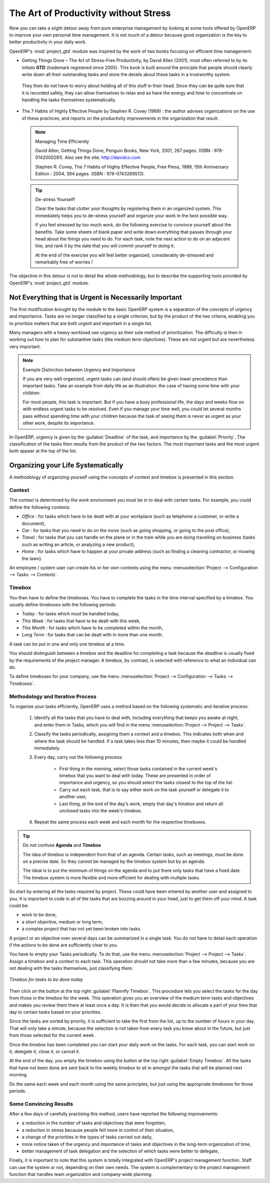 
.. i18n: .. index:: GTD
..

.. index:: GTD

.. i18n: The Art of Productivity without Stress
.. i18n: ======================================
..

The Art of Productivity without Stress
======================================

.. i18n: Now you can take a slight detour away from pure enterprise management by looking at some tools offered by
.. i18n: OpenERP to improve your own personal time management. It is not much of a detour because good
.. i18n: organization is the key to better productivity in your daily work.
..

Now you can take a slight detour away from pure enterprise management by looking at some tools offered by
OpenERP to improve your own personal time management. It is not much of a detour because good
organization is the key to better productivity in your daily work.

.. i18n: .. index::
.. i18n:    single: module; project_gtd
.. i18n:    single: GTD
.. i18n:    single: Getting Things Done
..

.. index::
   single: module; project_gtd
   single: GTD
   single: Getting Things Done

.. i18n: OpenERP's :mod:`project_gtd` module was inspired by the work of two books focusing on efficient
.. i18n: time management:
..

OpenERP's :mod:`project_gtd` module was inspired by the work of two books focusing on efficient
time management:

.. i18n: * Getting Things Done – The Art of Stress-Free Productivity, by David Allen (2001), most often
.. i18n:   referred to by its initials **GTD** (trademark registered since 2005). This book is built around the
.. i18n:   principle that people should clearly write down all their outstanding tasks and store the details
.. i18n:   about these tasks in a trustworthy system.
..

* Getting Things Done – The Art of Stress-Free Productivity, by David Allen (2001), most often
  referred to by its initials **GTD** (trademark registered since 2005). This book is built around the
  principle that people should clearly write down all their outstanding tasks and store the details
  about these tasks in a trustworthy system.

.. i18n:   They then do not have to worry about holding all of this stuff in their head. Since they can be
.. i18n:   quite sure that it is recorded safely, they can allow themselves to relax and so have the energy
.. i18n:   and time to concentrate on handling the tasks themselves systematically.
..

  They then do not have to worry about holding all of this stuff in their head. Since they can be
  quite sure that it is recorded safely, they can allow themselves to relax and so have the energy
  and time to concentrate on handling the tasks themselves systematically.

.. i18n: .. index::
.. i18n:    simple: The 7 Habits of Highly Effective People
..

.. index::
   simple: The 7 Habits of Highly Effective People

.. i18n: * The 7 Habits of Highly Effective People by Stephen R. Covey (1989) : the author advises
.. i18n:   organizations on the use of these practices, and reports on the productivity improvements in the
.. i18n:   organization that result.
..

* The 7 Habits of Highly Effective People by Stephen R. Covey (1989) : the author advises
  organizations on the use of these practices, and reports on the productivity improvements in the
  organization that result.

.. i18n:   .. note:: Managing Time Efficiently
.. i18n: 
.. i18n:      David Allen, Getting Things Done, Penguin Books, New York, 2001, 267 pages. (ISBN :
.. i18n:      978-0142000281). Also see the site: http://davidco.com
.. i18n: 
.. i18n:      Stephen R. Covey, The 7 Habits of Highly Effective People, Free Press, 1989, 15th Anniversary
.. i18n:      Edition : 2004, 384 pages. (ISBN : 978-0743269513).
.. i18n: 
.. i18n:   .. tip:: De-stress Yourself!
.. i18n: 
.. i18n: 	 Clear the tasks that clutter your thoughts by registering them in an organized system.
.. i18n: 	 This immediately helps you to de-stress yourself and organize your work in the best possible way.
.. i18n: 
.. i18n: 	 If you feel stressed by too much work, do the following exercise to convince yourself about the
.. i18n: 	 benefits.
.. i18n: 	 Take some sheets of blank paper and write down everything that passes through your head about the
.. i18n: 	 things you need to do.
.. i18n: 	 For each task, note the next action to do on an adjacent line, and rank it by the date that you will
.. i18n: 	 commit yourself to doing it.
.. i18n: 
.. i18n: 	 At the end of the exercise you will feel better organized, considerably de-stressed and remarkably
.. i18n: 	 free of worries !
..

  .. note:: Managing Time Efficiently

     David Allen, Getting Things Done, Penguin Books, New York, 2001, 267 pages. (ISBN :
     978-0142000281). Also see the site: http://davidco.com

     Stephen R. Covey, The 7 Habits of Highly Effective People, Free Press, 1989, 15th Anniversary
     Edition : 2004, 384 pages. (ISBN : 978-0743269513).

  .. tip:: De-stress Yourself!

	 Clear the tasks that clutter your thoughts by registering them in an organized system.
	 This immediately helps you to de-stress yourself and organize your work in the best possible way.

	 If you feel stressed by too much work, do the following exercise to convince yourself about the
	 benefits.
	 Take some sheets of blank paper and write down everything that passes through your head about the
	 things you need to do.
	 For each task, note the next action to do on an adjacent line, and rank it by the date that you will
	 commit yourself to doing it.

	 At the end of the exercise you will feel better organized, considerably de-stressed and remarkably
	 free of worries !

.. i18n: The objective in this detour is not to detail the whole methodology, but to describe the supporting
.. i18n: tools provided by OpenERP's :mod:`project_gtd` module.
..

The objective in this detour is not to detail the whole methodology, but to describe the supporting
tools provided by OpenERP's :mod:`project_gtd` module.

.. i18n: Not Everything that is Urgent is Necessarily Important
.. i18n: ------------------------------------------------------
..

Not Everything that is Urgent is Necessarily Important
------------------------------------------------------

.. i18n: The first modification brought by the module to the basic OpenERP system is a separation of the
.. i18n: concepts of urgency and importance. Tasks are no longer classified by a single criterion, but by the
.. i18n: product of the two criteria, enabling you to prioritize matters that are both urgent and important
.. i18n: in a single list.
..

The first modification brought by the module to the basic OpenERP system is a separation of the
concepts of urgency and importance. Tasks are no longer classified by a single criterion, but by the
product of the two criteria, enabling you to prioritize matters that are both urgent and important
in a single list.

.. i18n: Many managers with a heavy workload use urgency as their sole method of prioritization. The
.. i18n: difficulty is then in working out how to plan for substantive tasks (like medium term objectives).
.. i18n: These are not urgent but are nevertheless very important.
..

Many managers with a heavy workload use urgency as their sole method of prioritization. The
difficulty is then in working out how to plan for substantive tasks (like medium term objectives).
These are not urgent but are nevertheless very important.

.. i18n: .. note:: Example Distinction between Urgency and Importance
.. i18n: 
.. i18n:     If you are very well organized, urgent tasks can (and should often) be given lower precedence than
.. i18n:     important tasks. Take an example from daily life as an illustration: the case of having some time
.. i18n:     with your children.
.. i18n: 
.. i18n:     For most people, this task is important. But if you have a busy professional life, the days and
.. i18n:     weeks flow on with endless urgent tasks to be resolved. Even if you manage your time well, you
.. i18n:     could let several months pass without spending time with your children because the task of seeing
.. i18n:     them is never as urgent as your other work, despite its importance.
..

.. note:: Example Distinction between Urgency and Importance

    If you are very well organized, urgent tasks can (and should often) be given lower precedence than
    important tasks. Take an example from daily life as an illustration: the case of having some time
    with your children.

    For most people, this task is important. But if you have a busy professional life, the days and
    weeks flow on with endless urgent tasks to be resolved. Even if you manage your time well, you
    could let several months pass without spending time with your children because the task of seeing
    them is never as urgent as your other work, despite its importance.

.. i18n: In OpenERP, urgency is given by the :guilabel:`Deadline` of the task, and importance by the :guilabel:`Priority`.
.. i18n: The classification of the tasks then results from the product of the two factors. The most important
.. i18n: tasks and the most urgent both appear at the top of the list.
..

In OpenERP, urgency is given by the :guilabel:`Deadline` of the task, and importance by the :guilabel:`Priority`.
The classification of the tasks then results from the product of the two factors. The most important
tasks and the most urgent both appear at the top of the list.

.. i18n: Organizing your Life Systematically
.. i18n: -----------------------------------
..

Organizing your Life Systematically
-----------------------------------

.. i18n: A methodology of organizing yourself using the concepts of context and timebox is presented in this
.. i18n: section.
..

A methodology of organizing yourself using the concepts of context and timebox is presented in this
section.

.. i18n: Context
.. i18n: ^^^^^^^
..

Context
^^^^^^^

.. i18n: The context is determined by the work environment you must be in to deal with certain tasks. For
.. i18n: example, you could define the following contexts:
..

The context is determined by the work environment you must be in to deal with certain tasks. For
example, you could define the following contexts:

.. i18n: *  *Office* : for tasks which have to be dealt with at your workplace (such as telephone a customer,
.. i18n:    or write a document),
.. i18n: 
.. i18n: *  *Car* : for tasks that you need to do on the move (such as going shopping, or going to
.. i18n:    the post office),
.. i18n: 
.. i18n: *  *Travel* : for tasks that you can handle on the plane or in the train while you are doing
.. i18n:    travelling on business (tasks such as writing an article, or analyzing a new product),
.. i18n: 
.. i18n: *  *Home* : for tasks which have to happen at your private address (such as finding a cleaning
.. i18n:    contractor, or mowing the lawn).
..

*  *Office* : for tasks which have to be dealt with at your workplace (such as telephone a customer,
   or write a document),

*  *Car* : for tasks that you need to do on the move (such as going shopping, or going to
   the post office),

*  *Travel* : for tasks that you can handle on the plane or in the train while you are doing
   travelling on business (tasks such as writing an article, or analyzing a new product),

*  *Home* : for tasks which have to happen at your private address (such as finding a cleaning
   contractor, or mowing the lawn).

.. i18n: An employee / system user can create his or her own contexts using the menu
.. i18n: :menuselection:`Project --> Configuration --> Tasks --> Contexts`.
..

An employee / system user can create his or her own contexts using the menu
:menuselection:`Project --> Configuration --> Tasks --> Contexts`.

.. i18n: Timebox
.. i18n: ^^^^^^^
..

Timebox
^^^^^^^

.. i18n: You then have to define the timeboxes. You have to complete the tasks in the time interval specified
.. i18n: by a timebox. You usually define timeboxes with the following periods:
..

You then have to define the timeboxes. You have to complete the tasks in the time interval specified
by a timebox. You usually define timeboxes with the following periods:

.. i18n: *  *Today* : for tasks which must be handled today,
.. i18n: 
.. i18n: *  *This Week* : for tasks that have to be dealt with this week,
.. i18n: 
.. i18n: *  *This Month* : for tasks which have to be completed within the month,
.. i18n: 
.. i18n: *  *Long Term* : for tasks that can be dealt with in more than one month.
..

*  *Today* : for tasks which must be handled today,

*  *This Week* : for tasks that have to be dealt with this week,

*  *This Month* : for tasks which have to be completed within the month,

*  *Long Term* : for tasks that can be dealt with in more than one month.

.. i18n: A task can be put in one and only one timebox at a time.
..

A task can be put in one and only one timebox at a time.

.. i18n: You should distinguish between a timebox and the deadline for completing a task because the deadline
.. i18n: is usually fixed by the requirements of the project manager. A timebox, by contrast, is selected
.. i18n: with reference to what an individual can do.
..

You should distinguish between a timebox and the deadline for completing a task because the deadline
is usually fixed by the requirements of the project manager. A timebox, by contrast, is selected
with reference to what an individual can do.

.. i18n: To define timeboxes for your company, use the menu
.. i18n: :menuselection:`Project --> Configuration --> Tasks --> Timeboxes`.
..

To define timeboxes for your company, use the menu
:menuselection:`Project --> Configuration --> Tasks --> Timeboxes`.

.. i18n: .. index:: methodology; GTD
..

.. index:: methodology; GTD

.. i18n: Methodology and Iterative Process
.. i18n: ^^^^^^^^^^^^^^^^^^^^^^^^^^^^^^^^^
..

Methodology and Iterative Process
^^^^^^^^^^^^^^^^^^^^^^^^^^^^^^^^^

.. i18n: To organize your tasks efficiently, OpenERP uses a method based on the following systematic and
.. i18n: iterative process:
..

To organize your tasks efficiently, OpenERP uses a method based on the following systematic and
iterative process:

.. i18n: 	#. Identify all the tasks that you have to deal with, including everything that keeps you awake at
.. i18n: 	   night, and enter them in Tasks, which you will find in the menu
.. i18n: 	   :menuselection:`Project --> Project --> Tasks`.
.. i18n: 
.. i18n: 	#. Classify the tasks periodically, assigning them a context and a timebox. This
.. i18n: 	   indicates both when and where the task should be handled. If a task takes less than 10 minutes, then
.. i18n: 	   maybe it could be handled immediately.
.. i18n: 
.. i18n: 	#. Every day, carry out the following process:
.. i18n: 
.. i18n: 		* First thing in the morning, select those tasks contained in the current week's timebox that you
.. i18n: 		  want to deal with today. These are presented in order of importance and urgency, so you should
.. i18n: 		  select the tasks closest to the top of the list.
.. i18n: 
.. i18n: 		* Carry out each task, that is to say either work on the task yourself or delegate it to another
.. i18n: 		  user,
.. i18n: 
.. i18n: 		* Last thing, at the end of the day's work, empty that day's timebox and return all unclosed tasks
.. i18n: 		  into the week's timebox.
.. i18n: 
.. i18n: 	#. Repeat the same process each week and each month for the respective timeboxes.
..

	#. Identify all the tasks that you have to deal with, including everything that keeps you awake at
	   night, and enter them in Tasks, which you will find in the menu
	   :menuselection:`Project --> Project --> Tasks`.

	#. Classify the tasks periodically, assigning them a context and a timebox. This
	   indicates both when and where the task should be handled. If a task takes less than 10 minutes, then
	   maybe it could be handled immediately.

	#. Every day, carry out the following process:

		* First thing in the morning, select those tasks contained in the current week's timebox that you
		  want to deal with today. These are presented in order of importance and urgency, so you should
		  select the tasks closest to the top of the list.

		* Carry out each task, that is to say either work on the task yourself or delegate it to another
		  user,

		* Last thing, at the end of the day's work, empty that day's timebox and return all unclosed tasks
		  into the week's timebox.

	#. Repeat the same process each week and each month for the respective timeboxes.

.. i18n: .. index:: agenda
.. i18n: .. index:: timebox
..

.. index:: agenda
.. index:: timebox

.. i18n: .. tip:: Do not confuse **Agenda** and **Timebox**
.. i18n: 
.. i18n: 	The idea of timebox is independent from that of an agenda.
.. i18n: 	Certain tasks, such as meetings, must be done on a precise date.
.. i18n: 	So they cannot be managed by the timebox system but by an agenda.
.. i18n: 
.. i18n: 	The ideal is to put the minimum of things on the agenda and to put there only tasks that have a
.. i18n: 	fixed date.
.. i18n: 	The timebox system is more flexible and more efficient for dealing with multiple tasks.
..

.. tip:: Do not confuse **Agenda** and **Timebox**

	The idea of timebox is independent from that of an agenda.
	Certain tasks, such as meetings, must be done on a precise date.
	So they cannot be managed by the timebox system but by an agenda.

	The ideal is to put the minimum of things on the agenda and to put there only tasks that have a
	fixed date.
	The timebox system is more flexible and more efficient for dealing with multiple tasks.

.. i18n: So start by entering all the tasks required by project.
.. i18n: These could have been entered by another user and assigned to you.
.. i18n: It is important to code in all of the tasks that are buzzing around in your head, just to get them
.. i18n: off your mind. A task could be:
..

So start by entering all the tasks required by project.
These could have been entered by another user and assigned to you.
It is important to code in all of the tasks that are buzzing around in your head, just to get them
off your mind. A task could be:

.. i18n: * work to be done,
.. i18n: 
.. i18n: * a short objective, medium or long term,
.. i18n: 
.. i18n: * a complex project that has not yet been broken into tasks.
..

* work to be done,

* a short objective, medium or long term,

* a complex project that has not yet been broken into tasks.

.. i18n: A project or an objective over several days can be summarized in a single task. You do not have to
.. i18n: detail each operation if the actions to be done are sufficiently clear to you.
..

A project or an objective over several days can be summarized in a single task. You do not have to
detail each operation if the actions to be done are sufficiently clear to you.

.. i18n: You have to empty your Tasks periodically. To do that, use the menu :menuselection:`Project
.. i18n: --> Project --> Tasks`. Assign a timebox and a context to each task. This operation should
.. i18n: not take more than a few minutes, because you are not dealing with the tasks themselves, just
.. i18n: classifying them.
..

You have to empty your Tasks periodically. To do that, use the menu :menuselection:`Project
--> Project --> Tasks`. Assign a timebox and a context to each task. This operation should
not take more than a few minutes, because you are not dealing with the tasks themselves, just
classifying them.

.. i18n: .. figure::  images/service_timebox_day.png
.. i18n:    :scale: 75
.. i18n:    :align: center
.. i18n: 
.. i18n:    *Timebox for tasks to be done today*
..

.. figure::  images/service_timebox_day.png
   :scale: 75
   :align: center

   *Timebox for tasks to be done today*

.. i18n: Then click on the button at the top right :guilabel:`Plannify Timebox`. This procedure lets you
.. i18n: select the tasks for the day from those in the timebox for the week. This operation gives you an
.. i18n: overview of the medium term tasks and objectives and makes you review them there at least once a
.. i18n: day. It is then that you would decide to allocate a part of your time that day to certain tasks based on
.. i18n: your priorities.
..

Then click on the button at the top right :guilabel:`Plannify Timebox`. This procedure lets you
select the tasks for the day from those in the timebox for the week. This operation gives you an
overview of the medium term tasks and objectives and makes you review them there at least once a
day. It is then that you would decide to allocate a part of your time that day to certain tasks based on
your priorities.

.. i18n: Since the tasks are sorted by priority, it is sufficient to take the first from the list, up to the
.. i18n: number of hours in your day. That will only take a minute, because the selection is not taken from
.. i18n: every task you know about in the future, but just from those selected for the current week.
..

Since the tasks are sorted by priority, it is sufficient to take the first from the list, up to the
number of hours in your day. That will only take a minute, because the selection is not taken from
every task you know about in the future, but just from those selected for the current week.

.. i18n: Once the timebox has been completed you can start your daily work on the tasks. For each task, you
.. i18n: can start work on it, delegate it, close it, or cancel it.
..

Once the timebox has been completed you can start your daily work on the tasks. For each task, you
can start work on it, delegate it, close it, or cancel it.

.. i18n: At the end of the day, you empty the timebox using the button at the top right
.. i18n: :guilabel:`Empty Timebox`. All the tasks that have not been done are sent back
.. i18n: to the weekly timebox to sit in amongst the tasks that will be planned next morning.
..

At the end of the day, you empty the timebox using the button at the top right
:guilabel:`Empty Timebox`. All the tasks that have not been done are sent back
to the weekly timebox to sit in amongst the tasks that will be planned next morning.

.. i18n: Do the same each week and each month using the same principles, but just using the appropriate
.. i18n: timeboxes for those periods.
..

Do the same each week and each month using the same principles, but just using the appropriate
timeboxes for those periods.

.. i18n: Some Convincing Results
.. i18n: ^^^^^^^^^^^^^^^^^^^^^^^
..

Some Convincing Results
^^^^^^^^^^^^^^^^^^^^^^^

.. i18n: After a few days of carefully practising this method, users have reported the following
.. i18n: improvements:
..

After a few days of carefully practising this method, users have reported the following
improvements:

.. i18n: * a reduction in the number of tasks and objectives that were forgotten,
.. i18n: 
.. i18n: * a reduction in stress because people felt more in control of their situation,
.. i18n: 
.. i18n: * a change of the priorities in the types of tasks carried out daily,
.. i18n: 
.. i18n: * more notice taken of the urgency and importance of tasks and objectives in the long-term
.. i18n:   organization of time,
.. i18n: 
.. i18n: * better management of task delegation and the selection of which tasks were better to delegate,
..

* a reduction in the number of tasks and objectives that were forgotten,

* a reduction in stress because people felt more in control of their situation,

* a change of the priorities in the types of tasks carried out daily,

* more notice taken of the urgency and importance of tasks and objectives in the long-term
  organization of time,

* better management of task delegation and the selection of which tasks were better to delegate,

.. i18n: Finally, it is important to note that this system is totally integrated with OpenERP's project
.. i18n: management function. Staff can use the system or not, depending on their own needs. The system is
.. i18n: complementary to the project management function that handles team organization and company-wide
.. i18n: planning.
..

Finally, it is important to note that this system is totally integrated with OpenERP's project
management function. Staff can use the system or not, depending on their own needs. The system is
complementary to the project management function that handles team organization and company-wide
planning.

.. i18n: .. Copyright © Open Object Press. All rights reserved.
..

.. Copyright © Open Object Press. All rights reserved.

.. i18n: .. You may take electronic copy of this publication and distribute it if you don't
.. i18n: .. change the content. You can also print a copy to be read by yourself only.
..

.. You may take electronic copy of this publication and distribute it if you don't
.. change the content. You can also print a copy to be read by yourself only.

.. i18n: .. We have contracts with different publishers in different countries to sell and
.. i18n: .. distribute paper or electronic based versions of this book (translated or not)
.. i18n: .. in bookstores. This helps to distribute and promote the OpenERP product. It
.. i18n: .. also helps us to create incentives to pay contributors and authors using author
.. i18n: .. rights of these sales.
..

.. We have contracts with different publishers in different countries to sell and
.. distribute paper or electronic based versions of this book (translated or not)
.. in bookstores. This helps to distribute and promote the OpenERP product. It
.. also helps us to create incentives to pay contributors and authors using author
.. rights of these sales.

.. i18n: .. Due to this, grants to translate, modify or sell this book are strictly
.. i18n: .. forbidden, unless Tiny SPRL (representing Open Object Press) gives you a
.. i18n: .. written authorisation for this.
..

.. Due to this, grants to translate, modify or sell this book are strictly
.. forbidden, unless Tiny SPRL (representing Open Object Press) gives you a
.. written authorisation for this.

.. i18n: .. Many of the designations used by manufacturers and suppliers to distinguish their
.. i18n: .. products are claimed as trademarks. Where those designations appear in this book,
.. i18n: .. and Open Object Press was aware of a trademark claim, the designations have been
.. i18n: .. printed in initial capitals.
..

.. Many of the designations used by manufacturers and suppliers to distinguish their
.. products are claimed as trademarks. Where those designations appear in this book,
.. and Open Object Press was aware of a trademark claim, the designations have been
.. printed in initial capitals.

.. i18n: .. While every precaution has been taken in the preparation of this book, the publisher
.. i18n: .. and the authors assume no responsibility for errors or omissions, or for damages
.. i18n: .. resulting from the use of the information contained herein.
..

.. While every precaution has been taken in the preparation of this book, the publisher
.. and the authors assume no responsibility for errors or omissions, or for damages
.. resulting from the use of the information contained herein.

.. i18n: .. Published by Open Object Press, Grand Rosière, Belgium
..

.. Published by Open Object Press, Grand Rosière, Belgium
